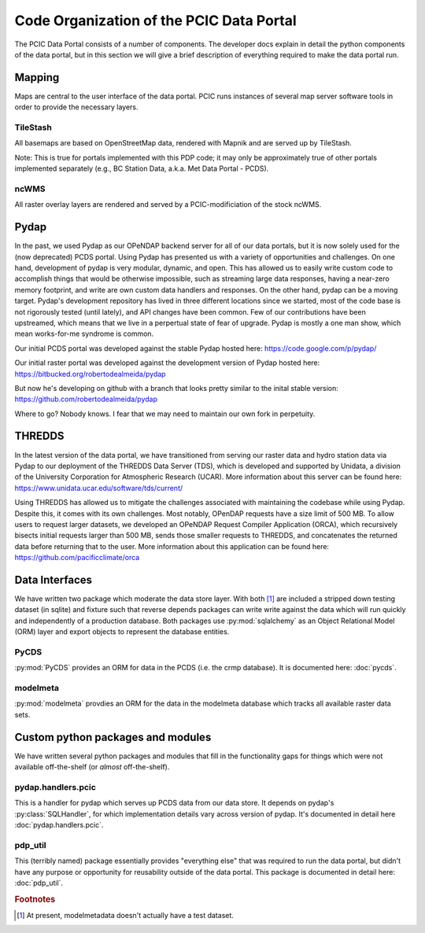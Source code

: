 Code Organization of the PCIC Data Portal
=========================================

The PCIC Data Portal consists of a number of components. The developer docs explain in detail the python components of the data portal, but in this section we will give a brief description of everything required to make the data portal run.

Mapping
-------

Maps are central to the user interface of the data portal. PCIC runs instances of several map server software tools in order to provide the necessary layers.

TileStash
^^^^^^^^^

All basemaps are based on OpenStreetMap data, rendered with Mapnik and are served up by TileStash.

Note: This is true for portals implemented with this PDP code; it may only be approximately true of other portals implemented separately (e.g., BC Station Data, a.k.a. Met Data Portal - PCDS).

ncWMS
^^^^^

All raster overlay layers are rendered and served by a PCIC-modificiation of the stock ncWMS.


Pydap
-----

In the past, we used Pydap as our OPeNDAP backend server for all of our data portals, but it is now solely used for the (now deprecated) PCDS portal. Using Pydap has presented us with a variety of opportunities and challenges. On one hand, development of pydap is very modular, dynamic, and open. This has allowed us to easily write custom code to accomplish things that would be otherwise impossible, such as streaming large data responses, having a near-zero memory footprint, and write are own custom data handlers and responses. On the other hand, pydap can be a moving target. Pydap's development repository has lived in three different locations since we started, most of the code base is not rigorously tested (until lately), and API changes have been common. Few of our contributions have been upstreamed, which means that we live in a perpertual state of fear of upgrade. Pydap is mostly a one man show, which mean works-for-me syndrome is common.

Our initial PCDS portal was developed against the stable Pydap hosted here:
https://code.google.com/p/pydap/

Our initial raster portal was developed against the development version of Pydap hosted here:
https://bitbucked.org/robertodealmeida/pydap

But now he's developing on github with a branch that looks pretty similar to the inital stable version:
https://github.com/robertodealmeida/pydap

Where to go? Nobody knows. I fear that we may need to maintain our own fork in perpetuity.

THREDDS
-------

In the latest version of the data portal, we have transitioned from serving our raster data and hydro station data via Pydap to our deployment of the THREDDS Data Server (TDS), which is developed and supported by Unidata, a division of the University Corporation for Atmospheric Research (UCAR). More information about this server can be found here:
https://www.unidata.ucar.edu/software/tds/current/

Using THREDDS has allowed us to mitigate the challenges associated with maintaining the codebase while using Pydap. Despite this, it comes with its own challenges. Most notably, OPenDAP requests have a size limit of 500 MB. To allow users to request larger datasets, we developed an OPeNDAP Request Compiler Application (ORCA), which recursively bisects initial requests larger than 500 MB, sends those smaller requests to THREDDS, and concatenates the returned data before returning that to the user. More information about this application can be found here:
https://github.com/pacificclimate/orca

Data Interfaces
---------------

We have written two package which moderate the data store layer. With both [#exception]_ are included a stripped down testing dataset (in sqlite) and fixture such that reverse depends packages can write write against the data which will run quickly and independently of a production database. Both packages use :py:mod:`sqlalchemy` as an Object Relational Model (ORM) layer and export objects to represent the database entities.

PyCDS
^^^^^

:py:mod:`PyCDS` provides an ORM for data in the PCDS (i.e. the crmp database). It is documented here: :doc:`pycds`.


modelmeta
^^^^^^^^^

:py:mod:`modelmeta` provdies an ORM for the data in the modelmeta database which tracks all available raster data sets.

Custom python packages and modules
----------------------------------

We have written several python packages and modules that fill in the functionality gaps for things which were not available off-the-shelf (or *almost* off-the-shelf).

pydap.handlers.pcic
^^^^^^^^^^^^^^^^^^^

This is a handler for pydap which serves up PCDS data from our data store. It depends on pydap's :py:class:`SQLHandler`, for which implementation details vary across version of pydap. It's documented in detail here :doc:`pydap.handlers.pcic`.


pdp_util
^^^^^^^^

This (terribly named) package essentially provides "everything else" that was required to run the data portal, but didn't have any purpose or opportunity for reusability outside of the data portal. This package is documented in detail here: :doc:`pdp_util`.

.. rubric:: Footnotes

.. [#exception] At present, modelmetadata doesn't actually have a test dataset.
